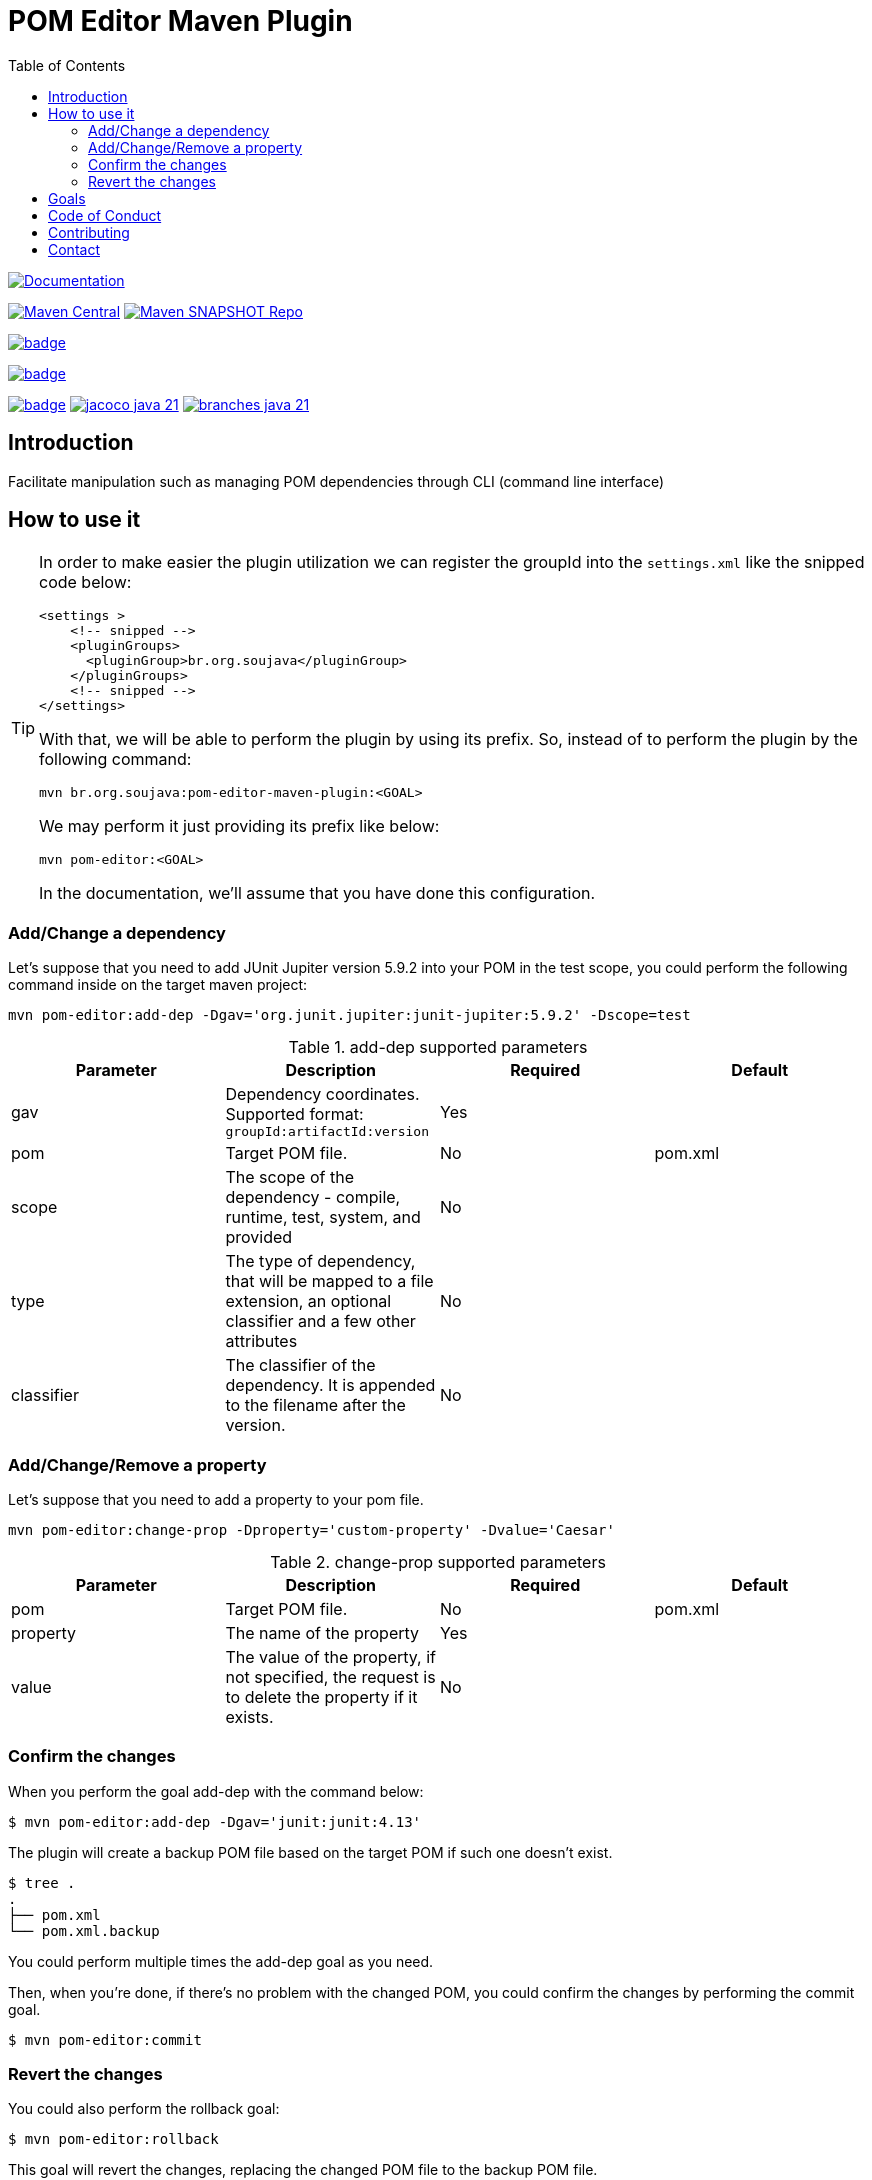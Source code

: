
= POM Editor Maven Plugin
:toc: auto

image:https://img.shields.io/badge/1.0.0--SNAPTHOT-HTML%20--%20Plugin%20Documentation-blue[Documentation,link=https://soujava.github.io/pom-editor-maven-plugin/plugin-info.html, window=_blank, target=_blank]

image:https://img.shields.io/maven-central/v/br.org.soujava/pom-editor-maven-plugin?style=flat-square[Maven Central, link=https://central.sonatype.com/search?smo=true&namespace=br.org.soujava&q=br.org.soujava, window=_blank, target=_blank] image:https://img.shields.io/maven-metadata/v?label=s01.oss.sonatype.org&metadataUrl=https%3A%2F%2Fs01.oss.sonatype.org%2Fcontent%2Frepositories%2Fsnapshots%2Fbr%2Forg%2Fsoujava%2Fpom-editor-maven-plugin%2Fmaven-metadata.xml&style=flat-square[Maven SNAPSHOT Repo,link=https://bit.ly/3oxRi0X, window=_blank, target=_blank]

image:https://github.com/soujava/pom-editor-maven-plugin/actions/workflows/java-11.yml/badge.svg[ link=https://github.com/soujava/pom-editor-maven-plugin/actions/workflows/java-11.yml, window=_blank, target=_blank] 

image:https://github.com/soujava/pom-editor-maven-plugin/actions/workflows/java-17.yml/badge.svg[ link=https://github.com/soujava/pom-editor-maven-plugin/actions/workflows/java-17.yml, window=_blank, target=_blank]

image:https://github.com/soujava/pom-editor-maven-plugin/actions/workflows/java-21.yml/badge.svg[ link=https://github.com/soujava/pom-editor-maven-plugin/actions/workflows/java-21.yml, window=_blank, target=_blank] image:https://github.com/soujava/pom-editor-maven-plugin/blob/coverage/jacoco_java-21.svg[ link=https://soujava.github.io/pom-editor-maven-plugin/jacoco/index.html, window=_blank, target=_blank] image:https://github.com/soujava/pom-editor-maven-plugin/blob/coverage/branches_java-21.svg[ link=https://soujava.github.io/pom-editor-maven-plugin/jacoco/index.html, window=_blank, target=_blank]


== Introduction

Facilitate manipulation such as managing POM dependencies through CLI (command line interface)

== How to use it

[TIP]
===============================
In order to make easier the plugin utilization we can register the groupId into the `settings.xml` like the snipped code below:
[source,xml]
----
<settings >
    <!-- snipped -->
    <pluginGroups>
      <pluginGroup>br.org.soujava</pluginGroup>
    </pluginGroups>
    <!-- snipped -->
</settings>
----
With that, we will be able to perform the plugin by using its prefix.
So, instead of to perform the plugin by the following command:
[source, sh]
----
mvn br.org.soujava:pom-editor-maven-plugin:<GOAL>
----
We may perform it just providing its prefix like below:
[source, sh]
----
mvn pom-editor:<GOAL>
----
In the documentation, we'll assume that you have done this configuration.
===============================

=== Add/Change a dependency

Let's suppose that you need to add JUnit Jupiter version 5.9.2 into your POM in the test scope, you could perform the following command inside on the target maven project:

[source, sh]
----
mvn pom-editor:add-dep -Dgav='org.junit.jupiter:junit-jupiter:5.9.2' -Dscope=test
----

.add-dep supported parameters
[cols="add-dep params"]
|===
|Parameter | Description | Required | Default

| gav
| Dependency coordinates. Supported format: `groupId:artifactId:version`
| Yes
|

| pom
| Target POM file.
| No
| pom.xml

| scope
| The scope of the dependency - compile, runtime, test, system, and provided
| No
|

| type
| The type of dependency, that will be mapped to a file extension, an optional classifier and a few other attributes
| No
|

| classifier
| The classifier of the dependency. It is appended to the filename after the version.
| No
|

|===

=== Add/Change/Remove a property

Let's suppose that you need to add a property to your pom file.

[source, sh]
----
mvn pom-editor:change-prop -Dproperty='custom-property' -Dvalue='Caesar'
----

.change-prop supported parameters
[cols="change-prop params"]
|===
|Parameter | Description | Required | Default

| pom
| Target POM file.
| No
| pom.xml

| property
| The name of the property
| Yes
|

| value
| The value of the property, if not specified, the request is to delete the property if it exists.
| No
|

|===

=== Confirm the changes

When you perform the goal add-dep with the command below:

[source,sh]
$ mvn pom-editor:add-dep -Dgav='junit:junit:4.13'

The plugin will create a backup POM file based on the target POM if such one doesn't exist.

[source,sh]
$ tree .
.
├── pom.xml
└── pom.xml.backup

You could perform multiple times the add-dep goal as you need.

Then, when you're done, if there's no problem with the changed POM, you could confirm the changes by performing the commit goal.

[source,sh]
$ mvn pom-editor:commit

=== Revert the changes

You could also perform the rollback goal:

[source,sh]
$ mvn pom-editor:rollback

This goal will revert the changes, replacing the changed POM file to the backup POM file.

== Goals

It covers the following goals:

* Add/Change dependencies at POM.xml
* Rollback/Commit changes at POM.xml

== Code of Conduct

Take a look at link:CODE_OF_CONDUCT.adoc[here] for more information.

The Code of Conduct of this project is adapted from the link:https://www.contributor-covenant.org[**Contributor Covenant**], version 1.4, available at link:http://contributor-covenant.org/version/1/4[here].


== Contributing

We are very happy you are interested in helping us and there are plenty ways you can do so.

- https://github.com/soujava/pom-editor-maven-plugin/issues[**Open an Issue:**]  Recommend improvements, changes and report bugs

- **Open a Pull Request:** If you feel like you can even make changes to our source code and suggest them, just check out our link:CONTRIBUTING.adoc[contributing guide] to learn about the development process, how to suggest bugfixes and improvements.

== Contact

Join the link:https://discord.gg/eAARnH7yrG[SouJava Discord server] and say hello at `#pom-editor-maven-plugin` channel!
